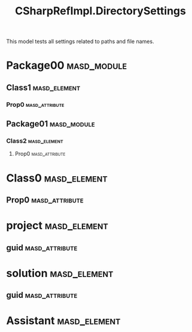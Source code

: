 #+title: CSharpRefImpl.DirectorySettings
#+options: <:nil c:nil todo:nil ^:nil d:nil date:nil author:nil
:PROPERTIES:
:masd.codec.dia.comment: true
:masd.codec.model_modules: CSharpRefImpl.DirectorySettings
:masd.codec.reference: csharp.builtins
:masd.codec.reference: csharp.system.collections.generic
:masd.codec.reference: csharp.system.collections
:masd.codec.reference: csharp.system
:masd.codec.reference: masd
:masd.codec.reference: masd.lam
:masd.codec.reference: CSharpRefImpl.Profiles
:masd.variability.profile: CSharpRefImpl.Profiles.Base.DefaultProfile
:masd.codec.input_technical_space: agnostic
:masd.physical.delete_extra_files: true
:masd.physical.output_technical_space: csharp
:masd.physical.enable_backend_directories: true
:masd.csharp.enabled: true
:masd.cpp.enabled: false
:masd.csharp.directory_name: csharp_backend
:masd.csharp.test_data.directory_name: TestDataDir
:masd.csharp.test_data.postfix: the_TestData
:masd.csharp.test_data.class.postfix: 1_0_0
:masd.csharp.test_data.assistant.postfix: 1_0_1
:masd.csharp.test_data.enum.postfix: 1_0_2
:masd.csharp.test_data.primitive.postfix: 1_0_3
:masd.csharp.io.directory_name: IoDir
:masd.csharp.io.postfix: TheIo
:masd.csharp.io.class.postfix: 2_0_0
:masd.csharp.io.assistant.postfix: 2_0_1
:masd.csharp.io.enum.postfix: 2_0_2
:masd.csharp.io.primitive.postfix: 2_0_3
:masd.csharp.types.directory_name: TtypesDir
:masd.csharp.types.postfix: TheTypes
:masd.csharp.types.class.postfix: 1_1_0
:masd.csharp.types.enum.postfix: 1_1_2
:masd.csharp.types.primitive.postfix: 1_1_3
:END:

This model tests all settings related to paths and file names.

* Package00                                                     :masd_module:
** Class1                                                      :masd_element:
*** Prop0                                                    :masd_attribute:
    :PROPERTIES:
    :masd.codec.type: masd::lam::numeric::integer
    :END:
** Package01                                                    :masd_module:
*** Class2                                                     :masd_element:
**** Prop0                                                   :masd_attribute:
     :PROPERTIES:
     :masd.codec.type: masd::lam::numeric::integer
     :END:
* Class0                                                       :masd_element:
** Prop0                                                     :masd_attribute:
   :PROPERTIES:
   :masd.codec.type: masd::lam::numeric::integer
   :END:
* project                                                      :masd_element:
  :PROPERTIES:
  :masd.codec.stereotypes: masd::visual_studio::project
  :END:
** guid                                                      :masd_attribute:
   :PROPERTIES:
   :masd.codec.value: 0E645ACD-C04A-4734-AB23-C3FCC0F7981B
   :END:
* solution                                                     :masd_element:
  :PROPERTIES:
  :masd.codec.stereotypes: masd::visual_studio::solution
  :END:
** guid                                                      :masd_attribute:
   :PROPERTIES:
   :masd.codec.value: GAE04EC0-301F-11D3-BF4B-00C04F79EFBC
   :END:
* Assistant                                                    :masd_element:
  :PROPERTIES:
  :masd.codec.stereotypes: masd::assistant
  :END:
